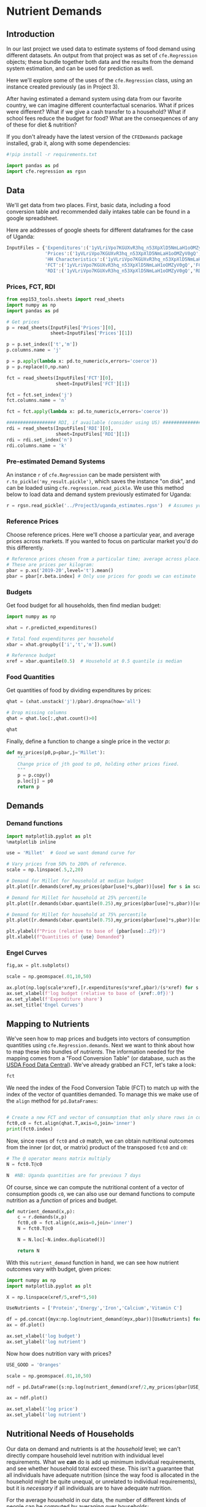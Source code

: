   :SETUP:
#+FILE_NAME: ../Materials/Project4/example_nutrition.ipynb
#+PROPERTY: header-args:jupyter-python :tangle ../Materials/Project4/example_nutrition.py
  :END:

* Nutrient Demands
** Introduction
 In our last project we used data to estimate systems of food demand
 using different datasets.  An output from that project was as set of
 =cfe.Regression= objects; these bundle together both data and the results
 from the demand system estimation, and can be used for prediction as
 well.

 Here we'll explore some of the uses of the =cfe.Regression= class, using
 an instance created previously (as in Project 3).

After having estimated a demand system using data from our favorite country, we can imagine different counterfactual scenarios.  What if prices were different?  What if we give a cash transfer to a household?  What if school fees reduce the budget for food?  What are the consequences of any of these for diet & nutrition?

 If you don't already have the latest version of the =CFEDemands= package
 installed, grab it, along with some dependencies:
 #+begin_src jupyter-python
#!pip install -r requirements.txt
 #+end_src

 #+begin_src jupyter-python :results silent
import pandas as pd
import cfe.regression as rgsn
 #+end_src

** Data
 We'll get data from two places.  First, basic data, including a food
 conversion table and recommended daily intakes table can be found in
 a google spreadsheet.

Here are addresses of google sheets for different dataframes for the
case of Uganda:
#+begin_src jupyter-python 
InputFiles = {'Expenditures':('1yVLriVpo7KGUXvR3hq_n53XpXlD5NmLaH1oOMZyV0gQ','Expenditures (2019-20)'),
              'Prices':('1yVLriVpo7KGUXvR3hq_n53XpXlD5NmLaH1oOMZyV0gQ','Prices'),
              'HH Characteristics':('1yVLriVpo7KGUXvR3hq_n53XpXlD5NmLaH1oOMZyV0gQ','HH Characteristics'),
              'FCT':('1yVLriVpo7KGUXvR3hq_n53XpXlD5NmLaH1oOMZyV0gQ','FCT'),
              'RDI':('1yVLriVpo7KGUXvR3hq_n53XpXlD5NmLaH1oOMZyV0gQ','RDI'),}
#+end_src

*** Prices, FCT, RDI
#+begin_src jupyter-python 
from eep153_tools.sheets import read_sheets
import numpy as np
import pandas as pd

# Get prices
p = read_sheets(InputFiles['Prices'][0],
                sheet=InputFiles['Prices'][1])

p = p.set_index(['t','m'])
p.columns.name = 'j'

p = p.apply(lambda x: pd.to_numeric(x,errors='coerce'))
p = p.replace(0,np.nan)

fct = read_sheets(InputFiles['FCT'][0],
                  sheet=InputFiles['FCT'][1])

fct = fct.set_index('j')
fct.columns.name = 'n'

fct = fct.apply(lambda x: pd.to_numeric(x,errors='coerce'))

################## RDI, if available (consider using US) #####################
rdi = read_sheets(InputFiles['RDI'][0],
                  sheet=InputFiles['RDI'][1])
rdi = rdi.set_index('n')
rdi.columns.name = 'k'
#+end_src
*** Pre-estimated Demand Systems
 An instance =r= of =cfe.Regression= can be made persistent with
 =r.to_pickle('my_result.pickle')=, which saves the instance "on disk", and can be loaded using =cfe.regression.read_pickle=.  We use  this method below to load data and demand system previously estimated for Uganda:
#+begin_src jupyter-python
r = rgsn.read_pickle('../Project3/uganda_estimates.rgsn')  # Assumes you've already set this up e.g., in Project 3
 #+end_src

*** Reference Prices
Choose reference prices.  Here we'll choose a particular year, and average prices across markets.  If you wanted to focus on particular market you'd do this differently.
#+begin_src jupyter-python
# Reference prices chosen from a particular time; average across place.
# These are prices per kilogram:
pbar = p.xs('2019-20',level='t').mean()
pbar = pbar[r.beta.index] # Only use prices for goods we can estimate
#+end_src

*** Budgets

Get food budget for all households, then find median budget:
#+begin_src jupyter-python
import numpy as np

xhat = r.predicted_expenditures()

# Total food expenditures per household
xbar = xhat.groupby(['i','t','m']).sum()

# Reference budget
xref = xbar.quantile(0.5)  # Household at 0.5 quantile is median
#+end_src

*** Food Quantities
Get quantities of food by dividing expenditures by prices:
#+begin_src jupyter-python
qhat = (xhat.unstack('j')/pbar).dropna(how='all')

# Drop missing columns
qhat = qhat.loc[:,qhat.count()>0]

qhat
#+end_src

Finally, define a function to change a single price in the vector $p$:
 #+begin_src jupyter-python :results silent
def my_prices(p0,p=pbar,j='Millet'):
    """
    Change price of jth good to p0, holding other prices fixed.
    """
    p = p.copy()
    p.loc[j] = p0
    return p
 #+end_src

** Demands
*** Demand functions
#+begin_src jupyter-python
import matplotlib.pyplot as plt
%matplotlib inline

use = 'Millet'  # Good we want demand curve for

# Vary prices from 50% to 200% of reference.
scale = np.linspace(.5,2,20)

# Demand for Millet for household at median budget
plt.plot([r.demands(xref,my_prices(pbar[use]*s,pbar))[use] for s in scale],scale)

# Demand for Millet for household at 25% percentile
plt.plot([r.demands(xbar.quantile(0.25),my_prices(pbar[use]*s,pbar))[use] for s in scale],scale)

# Demand for Millet for household at 75% percentile
plt.plot([r.demands(xbar.quantile(0.75),my_prices(pbar[use]*s,pbar))[use] for s in scale],scale)

plt.ylabel(f"Price (relative to base of {pbar[use]:.2f})")
plt.xlabel(f"Quantities of {use} Demanded")

#+end_src
*** Engel Curves

#+begin_src jupyter-python
fig,ax = plt.subplots()

scale = np.geomspace(.01,10,50)

ax.plot(np.log(scale*xref),[r.expenditures(s*xref,pbar)/(s*xref) for s in scale])
ax.set_xlabel(f'log budget (relative to base of {xref:.0f})')
ax.set_ylabel(f'Expenditure share')
ax.set_title('Engel Curves')
#+end_src

** Mapping to Nutrients

 We've seen how to map prices and budgets into vectors of consumption
 quantities using =cfe.Regression.demands=.  Next we want to think about
 how to map these into bundles of /nutrients/.  The information needed
 for the mapping comes from a "Food Conversion Table" (or database,
 such as the [[https://fdc.nal.usda.gov/][USDA Food Data Central]]).    We've already grabbed an FCT, let's take a look:
 #+begin_src jupyter-python
fct
 #+end_src

 We need the index of the Food Conversion Table (FCT) to match up with
 the index of the vector of quantities demanded.   To manage this we
 make use of the =align= method for =pd.DataFrames=:
 #+begin_src jupyter-python

# Create a new FCT and vector of consumption that only share rows in common:
fct0,c0 = fct.align(qhat.T,axis=0,join='inner')
print(fct0.index)
 #+end_src

 Now, since rows of =fct0= and =c0= match, we can obtain nutritional
 outcomes from the inner (or dot, or matrix) product of the transposed
 =fct0= and =c0=:

 #+begin_src jupyter-python
# The @ operator means matrix multiply
N = fct0.T@c0

N  #NB: Uganda quantities are for previous 7 days
 #+end_src

 Of course, since we can compute the nutritional content of a vector of
 consumption goods =c0=, we can also use our demand functions to
 compute nutrition as a /function/ of prices and budget.  

 #+begin_src jupyter-python
def nutrient_demand(x,p):
    c = r.demands(x,p)
    fct0,c0 = fct.align(c,axis=0,join='inner')
    N = fct0.T@c0

    N = N.loc[~N.index.duplicated()]
    
    return N
 #+end_src

 With this =nutrient_demand= function in hand, we can see how nutrient
 outcomes vary with budget, given prices:
 #+begin_src jupyter-python
import numpy as np
import matplotlib.pyplot as plt

X = np.linspace(xref/5,xref*5,50)

UseNutrients = ['Protein','Energy','Iron','Calcium','Vitamin C']

df = pd.concat({myx:np.log(nutrient_demand(myx,pbar))[UseNutrients] for myx in X},axis=1).T
ax = df.plot()

ax.set_xlabel('log budget')
ax.set_ylabel('log nutrient')
 #+end_src


 Now how does nutrition vary with prices?

 #+begin_src jupyter-python
USE_GOOD = 'Oranges'

scale = np.geomspace(.01,10,50)

ndf = pd.DataFrame({s:np.log(nutrient_demand(xref/2,my_prices(pbar[USE_GOOD]*s,j=USE_GOOD)))[UseNutrients] for s in scale}).T

ax = ndf.plot()

ax.set_xlabel('log price')
ax.set_ylabel('log nutrient')
 #+end_src


** Nutritional Needs of Households
   Our data on demand and nutrients is at the /household/ level; we
   can't directly compare household level nutrition with individual
   level requirements.  What we *can* do is add up minimum individual
   requirements, and see whether household total exceed these.  This
   isn't a guarantee that all individuals have adequate nutrition
   (since the way food is allocated in the household might be quite
   unequal, or unrelated to individual requirements), but it is
   /necessary/ if all individuals are to have adequate nutrition.

   For the average household in our data, the number of
   different kinds of people can be computed by averaging over households:
#+begin_src jupyter-python :results silent
# In first round, averaged over households and villages
dbar = r.d[rdi.columns].mean()
#+end_src

Now, the inner/dot/matrix product between =dbar= and the =rdi=
DataFrame of requirements will give us minimum requirements for the
average household:
#+begin_src jupyter-python
# This matrix product gives minimum nutrient requirements for
# the average household
hh_rdi = rdi@dbar

hh_rdi
#+end_src

* Nutritional Adequacy of Food Demands
Since we can trace out demands for nutrients as a function of $(x,p)$,
and we've computed minimum nutritional requirements for the average
household, we can /normalize/ nutritional intake to check the adequacy
of diet for a household with counts of different kinds of people given by =z=.
#+begin_src jupyter-python :results silent
def nutrient_adequacy_ratio(x,p,d,rdi=rdi,days=7):
    hh_rdi = rdi.replace('',0)@d*days

    return nutrient_demand(x,p)/hh_rdi
#+end_src

In terms of normalized nutrients, any household with more than one
unit of any given nutrient (or zero in logs) will be consuming a
minimally adequate level of the nutrient; below this level there's
clearly nutritional inadequacy.  For this reason the ratio of
actual nutrients to required nutrients is termed the "nutrient
adequacy ratio," or NAR.

#+begin_src jupyter-python
X = np.geomspace(.01*xref,2*xref,100)

pd.DataFrame({x:np.log(nutrient_adequacy_ratio(x,pbar,dbar))[UseNutrients] for x in X}).T.plot()
plt.legend(UseNutrients)
plt.xlabel('budget')
plt.ylabel('log nutrient adequacy ratio')
plt.axhline(0)
plt.axvline(xref)
#+end_src

As before, we can also vary relative prices.  Here we trace out
nutritional adequacy varying the price of a single good:
#+begin_src jupyter-python
scale = np.geomspace(.01,2,50)

ndf = pd.DataFrame({s*pbar[USE_GOOD]:np.log(nutrient_adequacy_ratio(xref/4,my_prices(pbar[USE_GOOD]*s,j=USE_GOOD),dbar))[UseNutrients] for s in scale}).T

fig,ax = plt.subplots()
ax.plot(ndf['Vitamin C'],ndf.index)
ax.axhline(pbar[USE_GOOD])
ax.axvline(0)

ax.set_ylabel('Price')
ax.set_xlabel('log nutrient adequacy ratio')
#+end_src
